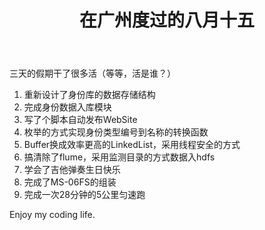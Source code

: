 #+TITLE: 在广州度过的八月十五

三天的假期干了很多活（等等，活是谁？）

1. 重新设计了身份库的数据存储结构
2. 完成身份数据入库模块
3. 写了个脚本自动发布WebSite
4. 枚举的方式实现身份类型编号到名称的转换函数
5. Buffer换成效率更高的LinkedList，采用线程安全的方式
6. 搞清除了flume，采用监测目录的方式数据入hdfs
7. 学会了吉他弹奏生日快乐
8. 完成了MS-06FS的组装
9. 完成一次28分钟的5公里匀速跑

Enjoy my coding life.
